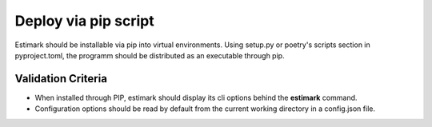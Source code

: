 Deploy via pip script
=====================

Estimark should be installable via pip into virtual environments.
Using setup.py or poetry's scripts section in pyproject.toml, the programm
should be distributed as an executable through pip.

Validation Criteria
-------------------

- When installed through PIP, estimark should display its cli options behind
  the **estimark** command.
- Configuration options should be read by default from the current working
  directory in a config.json file.
